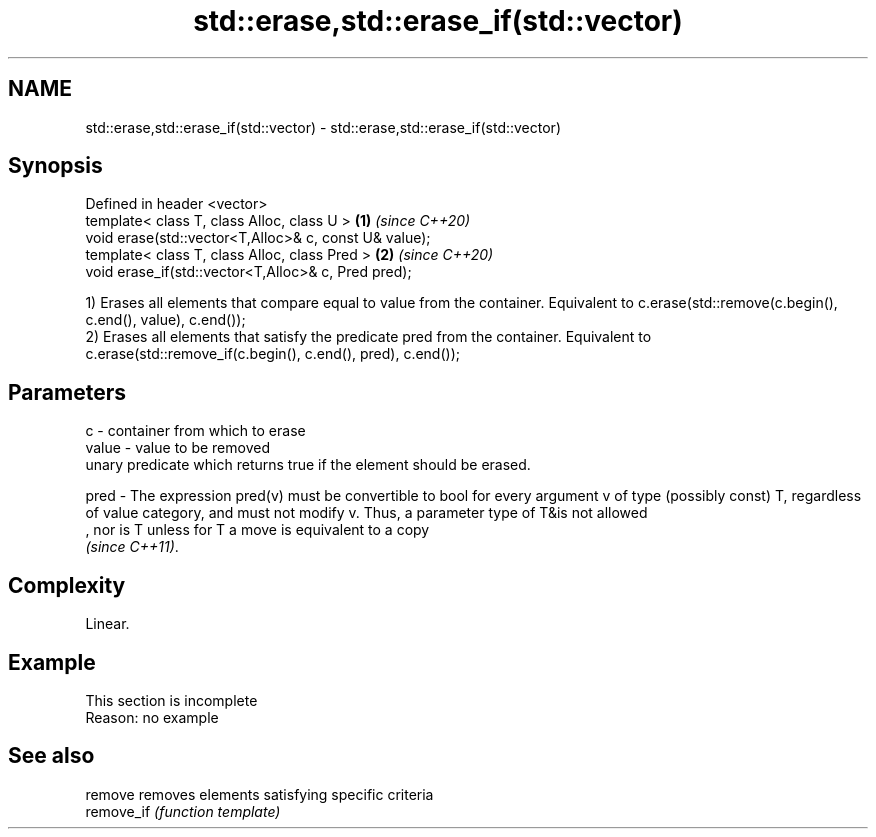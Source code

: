 .TH std::erase,std::erase_if(std::vector) 3 "2020.03.24" "http://cppreference.com" "C++ Standard Libary"
.SH NAME
std::erase,std::erase_if(std::vector) \- std::erase,std::erase_if(std::vector)

.SH Synopsis
   Defined in header <vector>
   template< class T, class Alloc, class U >            \fB(1)\fP \fI(since C++20)\fP
   void erase(std::vector<T,Alloc>& c, const U& value);
   template< class T, class Alloc, class Pred >         \fB(2)\fP \fI(since C++20)\fP
   void erase_if(std::vector<T,Alloc>& c, Pred pred);

   1) Erases all elements that compare equal to value from the container. Equivalent to c.erase(std::remove(c.begin(), c.end(), value), c.end());
   2) Erases all elements that satisfy the predicate pred from the container. Equivalent to c.erase(std::remove_if(c.begin(), c.end(), pred), c.end());

.SH Parameters

   c     - container from which to erase
   value - value to be removed
           unary predicate which returns true if the element should be erased.

   pred  - The expression pred(v) must be convertible to bool for every argument v of type (possibly const) T, regardless of value category, and must not modify v. Thus, a parameter type of T&is not allowed
           , nor is T unless for T a move is equivalent to a copy
           \fI(since C++11)\fP. 

.SH Complexity

   Linear.

.SH Example

    This section is incomplete
    Reason: no example

.SH See also

   remove    removes elements satisfying specific criteria
   remove_if \fI(function template)\fP
